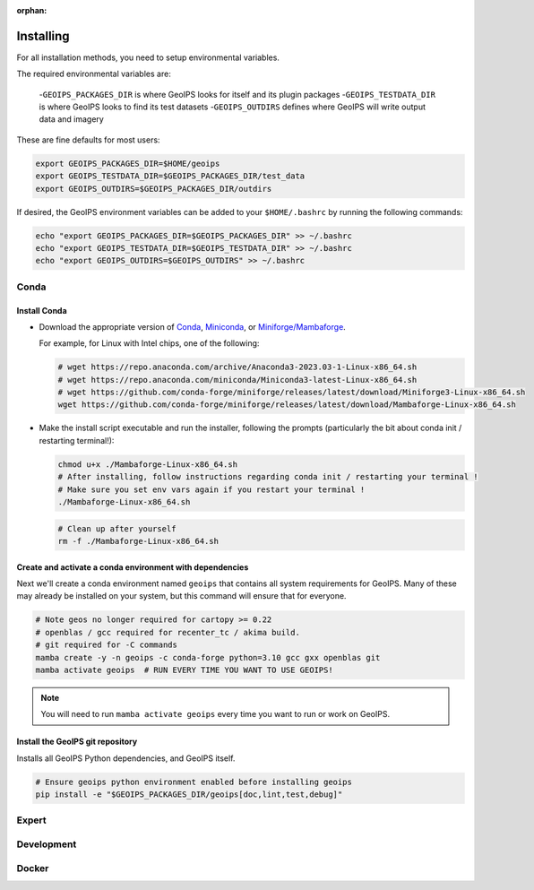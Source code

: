 :orphan:

Installing
==========

For all installation methods, you need to setup environmental variables.

The required environmental variables are:

  -``GEOIPS_PACKAGES_DIR`` is where GeoIPS looks for itself and its plugin packages
  -``GEOIPS_TESTDATA_DIR`` is where GeoIPS looks to find its test datasets
  -``GEOIPS_OUTDIRS`` defines where GeoIPS will write output data and imagery

These are fine defaults for most users:

.. code:: bash

    export GEOIPS_PACKAGES_DIR=$HOME/geoips
    export GEOIPS_TESTDATA_DIR=$GEOIPS_PACKAGES_DIR/test_data
    export GEOIPS_OUTDIRS=$GEOIPS_PACKAGES_DIR/outdirs

If desired, the GeoIPS environment variables can be added to your
``$HOME/.bashrc`` by running the following commands:

.. code:: bash

    echo "export GEOIPS_PACKAGES_DIR=$GEOIPS_PACKAGES_DIR" >> ~/.bashrc
    echo "export GEOIPS_TESTDATA_DIR=$GEOIPS_TESTDATA_DIR" >> ~/.bashrc
    echo "export GEOIPS_OUTDIRS=$GEOIPS_OUTDIRS" >> ~/.bashrc

Conda
-----

Install Conda
^^^^^^^^^^^^^

- Download the appropriate version of `Conda
  <https://www.anaconda.com/download#downloads>`_,  `Miniconda
  <https://docs.conda.io/en/latest/miniconda.html>`_, or
  `Miniforge/Mambaforge <https://github.com/conda-forge/miniforge#download>`_.

  For example, for Linux with Intel chips, one of the following:

  .. code:: bash

      # wget https://repo.anaconda.com/archive/Anaconda3-2023.03-1-Linux-x86_64.sh
      # wget https://repo.anaconda.com/miniconda/Miniconda3-latest-Linux-x86_64.sh
      # wget https://github.com/conda-forge/miniforge/releases/latest/download/Miniforge3-Linux-x86_64.sh
      wget https://github.com/conda-forge/miniforge/releases/latest/download/Mambaforge-Linux-x86_64.sh

- Make the install script executable and run the installer,
  following the prompts (particularly the bit about
  conda init / restarting terminal!):

  .. code:: bash

      chmod u+x ./Mambaforge-Linux-x86_64.sh
      # After installing, follow instructions regarding conda init / restarting your terminal !
      # Make sure you set env vars again if you restart your terminal !
      ./Mambaforge-Linux-x86_64.sh

  .. code:: bash

      # Clean up after yourself
      rm -f ./Mambaforge-Linux-x86_64.sh

Create and activate a conda environment with dependencies
^^^^^^^^^^^^^^^^^^^^^^^^^^^^^^^^^^^^^^^^^^^^^^^^^^^^^^^^^

Next we'll create a conda environment named ``geoips`` that contains all system
requirements for GeoIPS. Many of these may already be installed on your system,
but this command will ensure that for everyone.

.. code:: bash

    # Note geos no longer required for cartopy >= 0.22
    # openblas / gcc required for recenter_tc / akima build.
    # git required for -C commands
    mamba create -y -n geoips -c conda-forge python=3.10 gcc gxx openblas git
    mamba activate geoips  # RUN EVERY TIME YOU WANT TO USE GEOIPS!

.. note::
    You will need to run ``mamba activate geoips`` every time you want to run or work on GeoIPS.

Install the GeoIPS git repository
^^^^^^^^^^^^^^^^^^^^^^^^^^^^^^^^^

Installs all GeoIPS Python dependencies, and GeoIPS itself.

.. code:: bash

    # Ensure geoips python environment enabled before installing geoips
    pip install -e "$GEOIPS_PACKAGES_DIR/geoips[doc,lint,test,debug]"

Expert
------

Development
-----------

Docker
------
